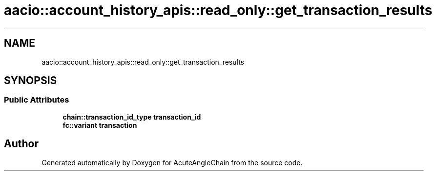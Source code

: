 .TH "aacio::account_history_apis::read_only::get_transaction_results" 3 "Sun Jun 3 2018" "AcuteAngleChain" \" -*- nroff -*-
.ad l
.nh
.SH NAME
aacio::account_history_apis::read_only::get_transaction_results
.SH SYNOPSIS
.br
.PP
.SS "Public Attributes"

.in +1c
.ti -1c
.RI "\fBchain::transaction_id_type\fP \fBtransaction_id\fP"
.br
.ti -1c
.RI "\fBfc::variant\fP \fBtransaction\fP"
.br
.in -1c

.SH "Author"
.PP 
Generated automatically by Doxygen for AcuteAngleChain from the source code\&.
